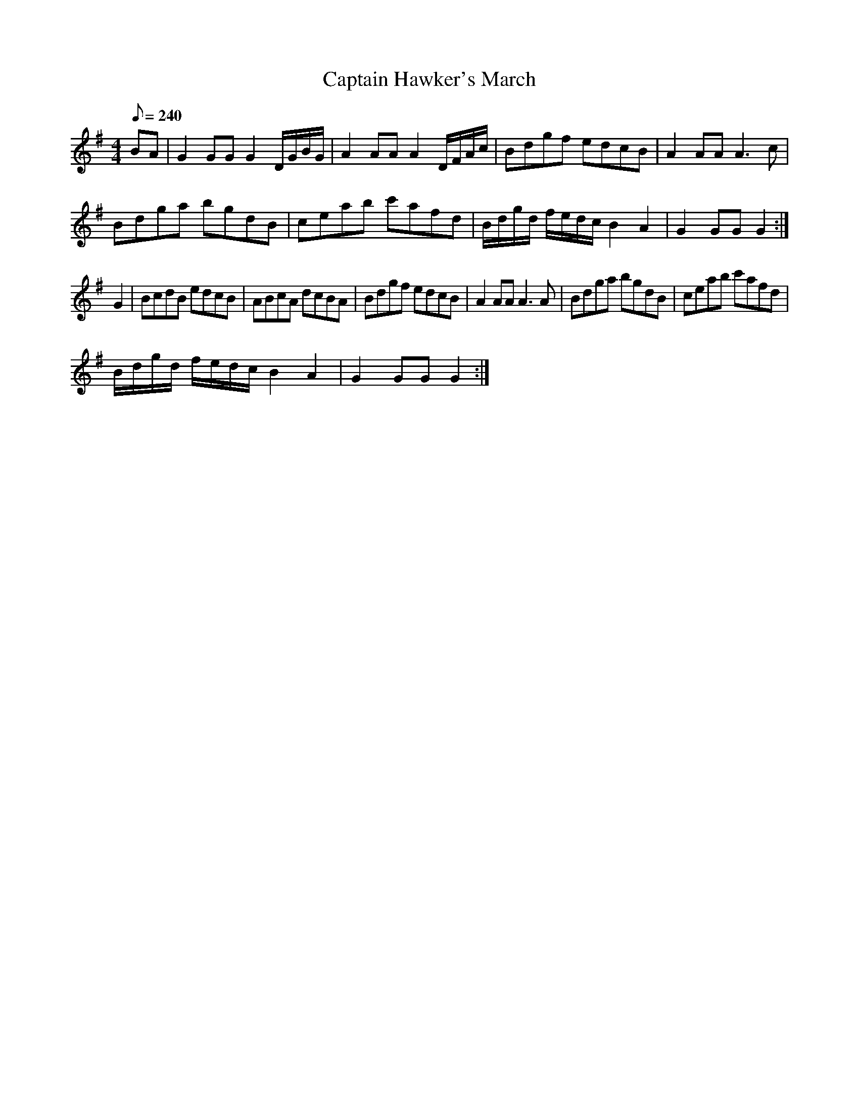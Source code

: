 X:182
T: Captain Hawker's March
N: O'Farrell's Pocket Companion v.2 (Sky ed. p.96)
M: 4/4
L: 1/8
R: march
Q: 240
K: G
BA|G2 GG G2 D/G/B/G/|A2 AA A2 D/F/A/c/|Bdgf edcB|A2 AA A3c|
Bdga bgdB|ceab c'afd|B/d/g/d/ f/e/d/c/ B2 A2|G2 GG G2 :|
G2|BcdB edcB| ABcA dcBA|Bdgf edcB|A2 AA A3A|Bdga bgdB|ceab c'afd|
B/d/g/d/ f/e/d/c/ B2 A2|G2 GG G2 :|
